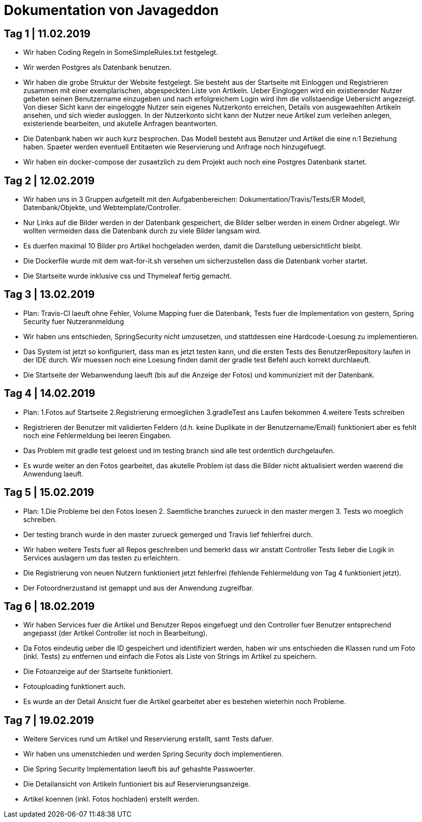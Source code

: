 = Dokumentation von Javageddon

== Tag 1 | 11.02.2019

* Wir haben Coding Regeln in SomeSimpleRules.txt festgelegt. 
* Wir werden Postgres als Datenbank benutzen. 
* Wir haben die grobe Struktur der Website festgelegt. Sie besteht aus der Startseite mit Einloggen und Registrieren zusammen mit einer exemplarischen, abgespeckten Liste von Artikeln. Ueber Eingloggen wird ein existierender Nutzer gebeten seinen Benutzername einzugeben und nach erfolgreichem Login wird ihm die vollstaendige Uebersicht angezeigt. Von dieser Sicht kann der eingeloggte Nutzer sein eigenes Nutzerkonto erreichen, Details von ausgewaehlten Artikeln ansehen, und sich wieder ausloggen.  In der Nutzerkonto sicht kann der Nutzer neue Artikel zum verleihen anlegen, existeriende bearbeiten, und akutelle Anfragen beantworten. 
* Die Datenbank haben wir auch kurz besprochen. Das Modell besteht aus Benutzer und Artikel die eine n:1 Beziehung haben. Spaeter werden eventuell Entitaeten wie Reservierung und Anfrage noch hinzugefuegt. 
* Wir haben ein docker-compose der zusaetzlich zu dem Projekt auch noch eine Postgres Datenbank startet.


== Tag 2 | 12.02.2019

* Wir haben uns in 3 Gruppen aufgeteilt mit den Aufgabenbereichen: Dokumentation/Travis/Tests/ER Modell, Datenbank/Objekte, und Webtemplate/Controller.
* Nur Links auf die Bilder werden in der Datenbank gespeichert, die Bilder selber werden in einem Ordner abgelegt. Wir wollten vermeiden dass die Datenbank durch zu viele Bilder langsam wird. 
* Es duerfen maximal 10 Bilder pro Artikel hochgeladen werden, damit die Darstellung uebersichtlicht bleibt.
* Die Dockerfile wurde mit dem wait-for-it.sh versehen um sicherzustellen dass die Datenbank vorher startet.
* Die Startseite wurde inklusive css und Thymeleaf fertig gemacht.

== Tag 3 | 13.02.2019

* Plan: Travis-CI laeuft ohne Fehler, Volume Mapping fuer die Datenbank, Tests fuer die Implementation von gestern, Spring Security fuer Nutzeranmeldung
* Wir haben uns entschieden, SpringSecurity nicht umzusetzen, und stattdessen eine Hardcode-Loesung zu implementieren.
* Das System ist jetzt so konfiguriert, dass man es jetzt testen kann, und die ersten Tests des BenutzerRepository laufen in der IDE durch. Wir muessen noch eine Loesung finden damit der gradle test Befehl auch korrekt durchlaeuft.
* Die Startseite der Webanwendung laeuft (bis auf die Anzeige der Fotos) und kommuniziert mit der Datenbank.


== Tag 4 | 14.02.2019

* Plan: 1.Fotos auf Startseite 2.Registrierung ermoeglichen 3.gradleTest ans Laufen bekommen 4.weitere Tests schreiben
* Registrieren der Benutzer mit validierten Feldern (d.h. keine Duplikate in der Benutzername/Email) funktioniert aber es fehlt noch eine Fehlermeldung bei leeren Eingaben.
* Das Problem mit gradle test geloest und im testing branch sind alle test ordentlich durchgelaufen.
* Es wurde weiter an den Fotos gearbeitet, das akutelle Problem ist dass die Bilder nicht aktualisiert werden waerend die Anwendung laeuft.

== Tag 5 | 15.02.2019

* Plan: 1.Die Probleme bei den Fotos loesen 2. Saemtliche branches zurueck in den master mergen 3. Tests wo moeglich schreiben.
* Der testing branch wurde in den master zurueck gemerged und Travis lief fehlerfrei durch.
* Wir haben weitere Tests fuer all Repos geschreiben und bemerkt dass wir anstatt Controller Tests lieber die Logik in Services auslagern um das testen zu erleichtern.
* Die Registrierung von neuen Nutzern funktioniert jetzt fehlerfrei (fehlende Fehlermeldung von Tag 4 funktioniert jetzt).
* Der Fotoordnerzustand ist gemappt und aus der Anwendung zugreifbar.

== Tag 6 | 18.02.2019

* Wir haben Services fuer die Artikel und Benutzer Repos eingefuegt und den Controller fuer Benutzer entsprechend angepasst (der Artikel Controller ist noch in Bearbeitung).
* Da Fotos eindeutig ueber die ID gespeichert und identifiziert werden, haben wir uns entschieden die Klassen rund um Foto (inkl. Tests) zu entfernen und einfach die Fotos als Liste von Strings im Artikel zu speichern.
* Die Fotoanzeige auf der Startseite funktioniert.
* Fotouploading funktionert auch.
* Es wurde an der Detail Ansicht fuer die Artikel gearbeitet aber es bestehen wieterhin noch Probleme.

== Tag 7 | 19.02.2019   

* Weitere Services rund um Artikel und Reservierung erstellt, samt Tests dafuer.
* Wir haben uns umenstchieden und werden Spring Security doch implementieren.
* Die Spring Security Implementation laeuft bis auf gehashte Passwoerter.
* Die Detailansicht von Artikeln funtioniert bis auf Reservierungsanzeige.
* Artikel koennen (inkl. Fotos hochladen) erstellt werden.
